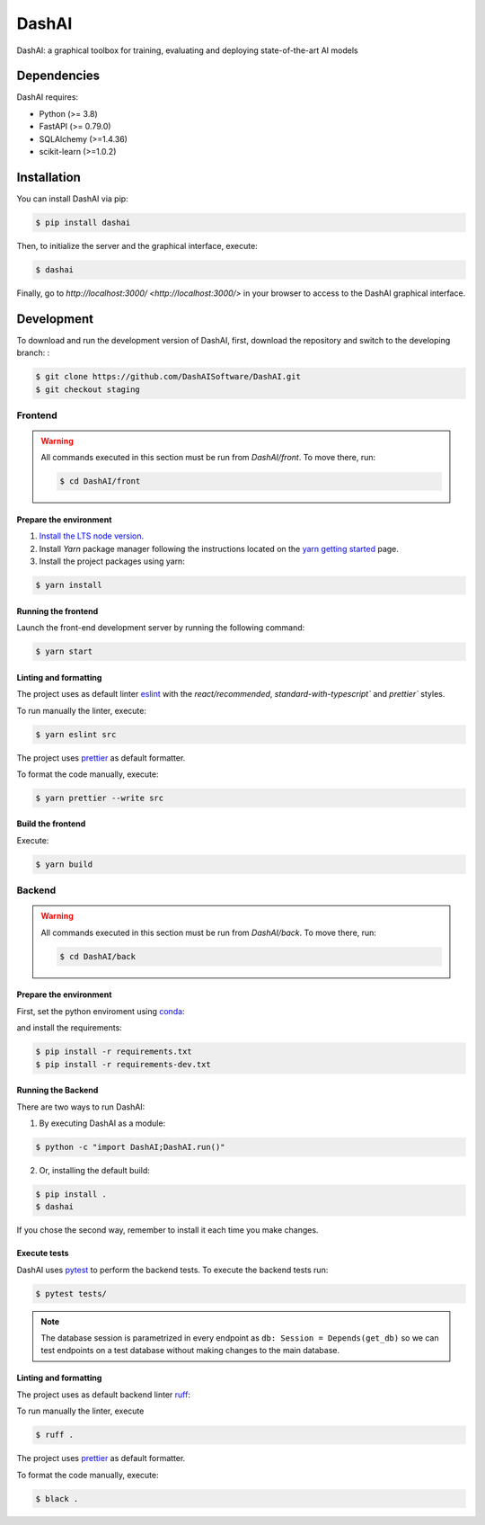======
DashAI
======

.. image:: https://img.shields.io/pypi/v/dashai.svg
        :target: https://pypi.python.org/pypi/dashai

.. image:: https://readthedocs.org/projects/dashai/badge/?version=latest
        :target: https://dashai.readthedocs.io/en/latest/?version=latest
        :alt: Documentation Status


DashAI: a graphical toolbox for training, evaluating and deploying state-of-the-art
AI models


Dependencies
============

DashAI requires:

- Python (>= 3.8)
- FastAPI (>= 0.79.0)
- SQLAlchemy (>=1.4.36)
- scikit-learn (>=1.0.2)

Installation
============

You can install DashAI via pip:

.. code:: bash

    $ pip install dashai

Then, to initialize the server and the graphical interface, execute:

.. code:: bash

    $ dashai

Finally, go to `http://localhost:3000/ <http://localhost:3000/>` in your browser to access to the DashAI graphical interface.


Development
===========


To download and run the development version of DashAI, first, download the repository
and switch to the developing branch: : 

.. code:: bash

    $ git clone https://github.com/DashAISoftware/DashAI.git
    $ git checkout staging


Frontend
--------

.. warning:: 

    All commands executed in this section must be run 
    from `DashAI/front`. To move there, run:

    .. code:: 

        $ cd DashAI/front


Prepare the environment
~~~~~~~~~~~~~~~~~~~~~~~

1. `Install the LTS node version <https://nodejs.org/en>`_. 

2. Install `Yarn` package manager following the instructions located on the
   `yarn getting started <https://yarnpkg.com/getting-started>`_ page.

3. Install the project packages using yarn: 

.. code:: bash

    $ yarn install


Running the frontend
~~~~~~~~~~~~~~~~~~~~~~

Launch the front-end development server by running the following command:

.. code:: bash

    $ yarn start


Linting and formatting
~~~~~~~~~~~~~~~~~~~~~~

The project uses as default linter `eslint <https://eslint.org/>`_ with 
the `react/recommended`, `standard-with-typescript`` and `prettier`` styles. 

To run manually the linter, execute:

.. code:: bash

    $ yarn eslint src 


The project uses `prettier <https://prettier.io/>`_ as default formatter. 

To format the code manually, execute:

.. code:: bash
    
    $ yarn prettier --write src


Build the frontend
~~~~~~~~~~~~~~~~~~

Execute:

.. code:: bash

    $ yarn build

Backend
-------

.. warning:: 

    All commands executed in this section must be run 
    from `DashAI/back`. To move there, run:

    .. code:: 

        $ cd DashAI/back


Prepare the environment
~~~~~~~~~~~~~~~~~~~~~~~

First, set the python enviroment using 
`conda <https://docs.conda.io/en/latest/miniconda.html>`_:

.. code: bash

    $ conda create -n dashai python=3.10
    $ conda activate dashai 

and install the requirements: 

.. code:: bash

    $ pip install -r requirements.txt
    $ pip install -r requirements-dev.txt


Running the Backend
~~~~~~~~~~~~~~~~~~~

There are two ways to run DashAI:

1. By executing DashAI as a module:

.. code:: bash

    $ python -c "import DashAI;DashAI.run()"

2. Or,  installing the default build:

.. code:: bash

    $ pip install .
    $ dashai

If you chose the second way, remember to install it each time you make changes.


Execute tests
~~~~~~~~~~~~~

DashAI uses `pytest <https://docs.pytest.org/>`_ to perform the backend
tests.
To execute the backend tests run:

.. code:: bash

    $ pytest tests/

.. note:: 
    
    The database session is parametrized in every endpoint as 
    ``db: Session = Depends(get_db)`` so we can test endpoints on a test database 
    without making changes to the main database.


Linting and formatting
~~~~~~~~~~~~~~~~~~~~~~

The project uses as default backend linter 
`ruff <https://github.com/charliermarsh/ruff>`_:

To run manually the linter, execute

.. code:: bash

    $ ruff .


The project uses `prettier <https://prettier.io/>`_ as default formatter. 

To format the code manually, execute:

.. code:: bash
    
    $ black .
